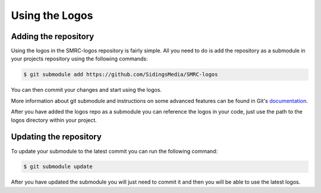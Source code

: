 Using the Logos
===============

Adding the repository
---------------------

Using the logos in the SMRC-logos repository is fairly simple. All you need
to do is add the repository as a submodule in your projects repository using
the following commands:

.. code-block:: none

	$ git submodule add https://github.com/SidingsMedia/SMRC-logos 

You can then commit your changes and start using the logos.

More information about git submodule and instructions on some advanced features
can be found in Git's `documentation`_. 

After you have added the logos repo as a submodule you can reference the logos
in your code, just use the path to the logos directory within your project.

Updating the repository
-----------------------

To update your submodule to the latest commit you can run the following command:

.. code-block:: none

	$ git submodule update

After you have updated the submodule you will just need to commit it and then
you will be able to use the latest logos.

.. _`documentation`: https://git-scm.com/book/en/v2/Git-Tools-Submodules